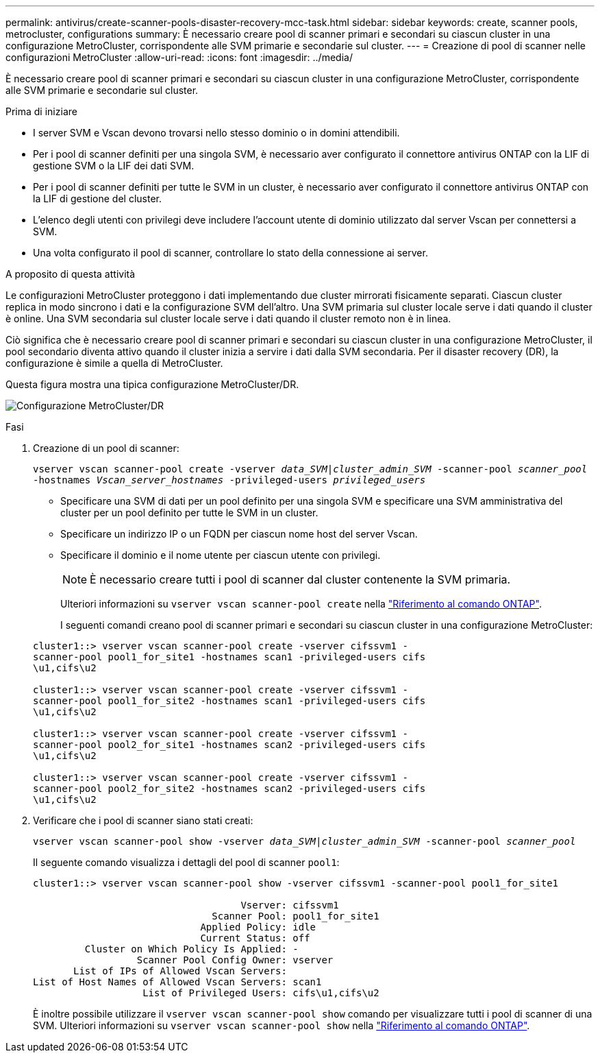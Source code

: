 ---
permalink: antivirus/create-scanner-pools-disaster-recovery-mcc-task.html 
sidebar: sidebar 
keywords: create, scanner pools, metrocluster, configurations 
summary: È necessario creare pool di scanner primari e secondari su ciascun cluster in una configurazione MetroCluster, corrispondente alle SVM primarie e secondarie sul cluster. 
---
= Creazione di pool di scanner nelle configurazioni MetroCluster
:allow-uri-read: 
:icons: font
:imagesdir: ../media/


[role="lead"]
È necessario creare pool di scanner primari e secondari su ciascun cluster in una configurazione MetroCluster, corrispondente alle SVM primarie e secondarie sul cluster.

.Prima di iniziare
* I server SVM e Vscan devono trovarsi nello stesso dominio o in domini attendibili.
* Per i pool di scanner definiti per una singola SVM, è necessario aver configurato il connettore antivirus ONTAP con la LIF di gestione SVM o la LIF dei dati SVM.
* Per i pool di scanner definiti per tutte le SVM in un cluster, è necessario aver configurato il connettore antivirus ONTAP con la LIF di gestione del cluster.
* L'elenco degli utenti con privilegi deve includere l'account utente di dominio utilizzato dal server Vscan per connettersi a SVM.
* Una volta configurato il pool di scanner, controllare lo stato della connessione ai server.


.A proposito di questa attività
Le configurazioni MetroCluster proteggono i dati implementando due cluster mirrorati fisicamente separati. Ciascun cluster replica in modo sincrono i dati e la configurazione SVM dell'altro. Una SVM primaria sul cluster locale serve i dati quando il cluster è online. Una SVM secondaria sul cluster locale serve i dati quando il cluster remoto non è in linea.

Ciò significa che è necessario creare pool di scanner primari e secondari su ciascun cluster in una configurazione MetroCluster, il pool secondario diventa attivo quando il cluster inizia a servire i dati dalla SVM secondaria. Per il disaster recovery (DR), la configurazione è simile a quella di MetroCluster.

Questa figura mostra una tipica configurazione MetroCluster/DR.

image:metrocluster-av-config.png["Configurazione MetroCluster/DR"]

.Fasi
. Creazione di un pool di scanner:
+
`vserver vscan scanner-pool create -vserver _data_SVM|cluster_admin_SVM_ -scanner-pool _scanner_pool_ -hostnames _Vscan_server_hostnames_ -privileged-users _privileged_users_`

+
** Specificare una SVM di dati per un pool definito per una singola SVM e specificare una SVM amministrativa del cluster per un pool definito per tutte le SVM in un cluster.
** Specificare un indirizzo IP o un FQDN per ciascun nome host del server Vscan.
** Specificare il dominio e il nome utente per ciascun utente con privilegi.


+
[NOTE]
====
È necessario creare tutti i pool di scanner dal cluster contenente la SVM primaria.

====
+
Ulteriori informazioni su `vserver vscan scanner-pool create` nella link:https://docs.netapp.com/us-en/ontap-cli/vserver-vscan-scanner-pool-create.html["Riferimento al comando ONTAP"^].

+
I seguenti comandi creano pool di scanner primari e secondari su ciascun cluster in una configurazione MetroCluster:

+
[listing]
----
cluster1::> vserver vscan scanner-pool create -vserver cifssvm1 -
scanner-pool pool1_for_site1 -hostnames scan1 -privileged-users cifs
\u1,cifs\u2

cluster1::> vserver vscan scanner-pool create -vserver cifssvm1 -
scanner-pool pool1_for_site2 -hostnames scan1 -privileged-users cifs
\u1,cifs\u2

cluster1::> vserver vscan scanner-pool create -vserver cifssvm1 -
scanner-pool pool2_for_site1 -hostnames scan2 -privileged-users cifs
\u1,cifs\u2

cluster1::> vserver vscan scanner-pool create -vserver cifssvm1 -
scanner-pool pool2_for_site2 -hostnames scan2 -privileged-users cifs
\u1,cifs\u2
----
. Verificare che i pool di scanner siano stati creati:
+
`vserver vscan scanner-pool show -vserver _data_SVM|cluster_admin_SVM_ -scanner-pool _scanner_pool_`

+
Il seguente comando visualizza i dettagli del pool di scanner `pool1`:

+
[listing]
----
cluster1::> vserver vscan scanner-pool show -vserver cifssvm1 -scanner-pool pool1_for_site1

                                    Vserver: cifssvm1
                               Scanner Pool: pool1_for_site1
                             Applied Policy: idle
                             Current Status: off
         Cluster on Which Policy Is Applied: -
                  Scanner Pool Config Owner: vserver
       List of IPs of Allowed Vscan Servers:
List of Host Names of Allowed Vscan Servers: scan1
                   List of Privileged Users: cifs\u1,cifs\u2
----
+
È inoltre possibile utilizzare il `vserver vscan scanner-pool show` comando per visualizzare tutti i pool di scanner di una SVM. Ulteriori informazioni su `vserver vscan scanner-pool show` nella link:https://docs.netapp.com/us-en/ontap-cli/vserver-vscan-scanner-pool-show.html["Riferimento al comando ONTAP"^].


